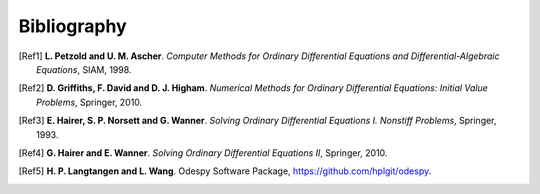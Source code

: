 .. !split

Bibliography
============

.. [Ref1]
   **L. Petzold and U. M. Ascher**. *Computer Methods for Ordinary Differential Equations and Differential-Algebraic Equations*,
   SIAM,
   1998.

.. [Ref2]
   **D. Griffiths, F. David and D. J. Higham**. *Numerical Methods for Ordinary Differential Equations: Initial Value Problems*,
   Springer,
   2010.

.. [Ref3]
   **E. Hairer, S. P. N\orsett and G. Wanner**. *Solving Ordinary Differential Equations I. Nonstiff Problems*,
   Springer,
   1993.

.. [Ref4]
   **G. Hairer and E. Wanner**. *Solving Ordinary Differential Equations II*,
   Springer,
   2010.

.. [Ref5]
   **H. P. Langtangen and L. Wang**. Odespy Software Package,
   `https://github.com/hplgit/odespy <https://github.com/hplgit/odespy>`_.

